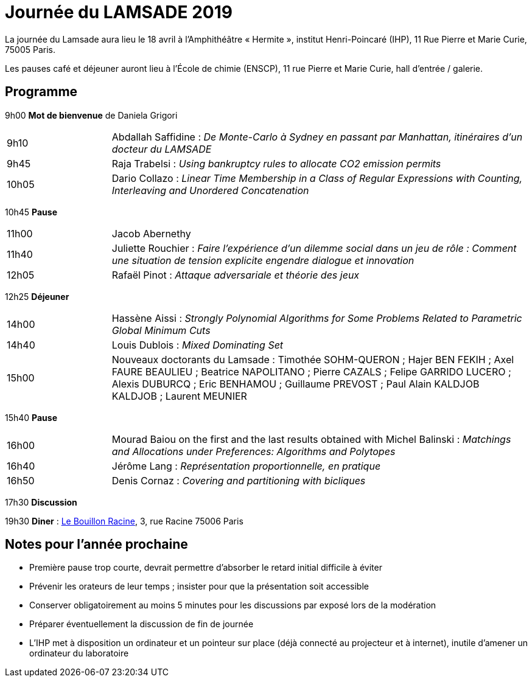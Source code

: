 = Journée du LAMSADE 2019

La journée du Lamsade aura lieu le 18 avril à l’Amphithéâtre « Hermite », institut Henri-Poincaré (IHP), 11 Rue Pierre et Marie Curie, 75005 Paris.

Les pauses café et déjeuner auront lieu à l’École de chimie (ENSCP), 11 rue Pierre et Marie Curie, hall d'entrée / galerie.

== Programme

9h00 *Mot de bienvenue* de Daniela Grigori

[cols="1,4"]
|===

| 9h10 | Abdallah Saffidine : _De Monte-Carlo à Sydney en passant par Manhattan, itinéraires d'un docteur du LAMSADE_
| 9h45 | Raja Trabelsi : _Using bankruptcy rules to allocate CO2 emission permits_
| 10h05 | Dario Collazo : _Linear Time Membership in a Class of Regular Expressions with Counting, Interleaving and Unordered Concatenation_
|===

10h45 *Pause*

[cols="1,4"]
|===

| 11h00 | Jacob Abernethy
| 11h40 | Juliette Rouchier : _Faire l’expérience d’un dilemme social dans un jeu de rôle : Comment une situation de tension explicite engendre dialogue et innovation_ 
| 12h05 | Rafaël Pinot : _Attaque adversariale et théorie des jeux_
|===

12h25 *Déjeuner*

[cols="1,4"]
|===

| 14h00 | Hassène Aissi : _Strongly Polynomial Algorithms for Some Problems Related to Parametric Global Minimum Cuts_
| 14h40 | Louis Dublois : _Mixed Dominating Set_
| 15h00 | Nouveaux doctorants du Lamsade : Timothée SOHM-QUERON ; Hajer BEN FEKIH ; Axel FAURE BEAULIEU ; Beatrice NAPOLITANO ; Pierre CAZALS ; Felipe GARRIDO LUCERO ; Alexis DUBURCQ ; Eric BENHAMOU ; Guillaume PREVOST ; Paul Alain KALDJOB KALDJOB ; Laurent MEUNIER
|===

15h40 *Pause*

[cols="1,4"]
|===

| 16h00 | Mourad Baiou on the first and the last results obtained with Michel Balinski : _Matchings and Allocations under Preferences: Algorithms and Polytopes_
| 16h40 | Jérôme Lang : _Représentation proportionnelle, en pratique_
| 16h50 | Denis Cornaz : _Covering and partitioning with bicliques_
|===

17h30 *Discussion*

19h30 *Diner* : http://bouillonracine.fr/[Le Bouillon Racine], 3, rue Racine 75006 Paris

== Notes pour l’année prochaine
* Première pause trop courte, devrait permettre d’absorber le retard initial difficile à éviter
* Prévenir les orateurs de leur temps ; insister pour que la présentation soit accessible
* Conserver obligatoirement au moins 5 minutes pour les discussions par exposé lors de la modération
* Préparer éventuellement la discussion de fin de journée
* L’IHP met à disposition un ordinateur et un pointeur sur place (déjà connecté au projecteur et à internet), inutile d’amener un ordinateur du laboratoire

